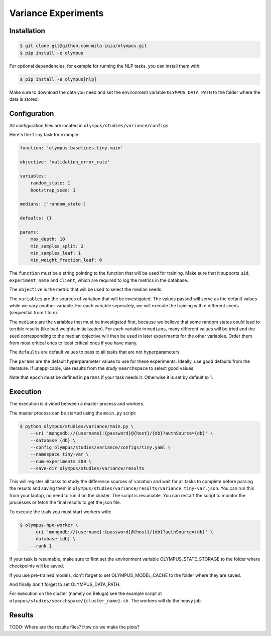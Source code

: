 ~~~~~~~~~~~~~~~~~~~~
Variance Experiments
~~~~~~~~~~~~~~~~~~~~

Installation
------------

.. code-block:: bash

   $ git clone git@github.com:mila-iqia/olympus.git
   $ pip install -e olympus

For optional dependencies, for example for running the NLP tasks, 
you can install them with:

.. code-block:: bash

    $ pip install -e olympus[nlp]

Make sure to download the data you need and set
the environment variable ``OLYMPUS_DATA_PATH`` to the
folder where the data is stored.

Configuration
-------------

All configuration files are located in
``olympus/studies/variance/configs``.

Here's the ``tiny`` task for example:

.. code-block:: yaml

   function: 'olympus.baselines.tiny.main'

   objective: 'validation_error_rate'

   variables:
       random_state: 1
       bootstrap_seed: 1

   medians: ['random_state']

   defaults: {}

   params:
       max_depth: 10
       min_samples_split: 2
       min_samples_leaf: 1
       min_weight_fraction_leaf: 0

The ``function`` must be a string pointing 
to the function that will be used for training.
Make sure that it supports ``uid``,
``experiment_name`` and ``client``,
which are required to log the metrics in the database.

The ``objective`` is the metric that will be used to select the median seeds.

The ``variables`` are the sources of variation that will be 
investigated. The values passed will serve as the default values while
we vary another variable. For each variable seperately, we will execute
the training with n different seeds (sequential from 1 to n).

The ``medians`` are the variables that must be investigated first, because we believe that
some random states could lead to terrible results (like bad weights initialization).
For each variable in ``medians``, many different values will be tried and the seed corresponding
to the median objective will then be used in later experiments for the other variables. Order
them from most critical ones to least critical ones if you have many.

The ``defaults`` are default values to pass to all tasks that are not hyperparameters.

The ``params`` are the default hyperparameter values to use for these experiments.
Ideally, use good defaults from the literature. If unapplicable, use
results from the *study* ``searchspace`` to select good values.

Note that ``epoch`` must be defined in ``params`` if your task needs it. Otherwise
it is set by default to 1.

Execution
---------

The execution is divided between a master process and workers.

The master process can be started using the ``main.py`` script:

.. code-block:: bash

   $ python olympus/studies/variance/main.py \
       --uri 'mongodb://{username}:{password}@{host}/{db}?authSource={db}' \
       --database {db} \
       --config olympus/studies/variance/configs/tiny.yaml \
       --namespace tiny-var \
       --num-experiments 200 \
       --save-dir olympus/studies/variance/results

This will register all tasks to study the difference sources of variation and wait for
all tasks to complete before parsing the results and saving them
in ``olympus/studies/variance/results/variance_tiny-var.json``. You can run this
from your laptop, no need to run it on the cluster. The script is resumable.
You can restart the script to monitor the processes or fetch the final results to get
the json file.

To execute the trials you must start workers with:

.. code-block:: bash
   
   $ olympus-hpo-worker \ 
       --uri 'mongodb://{username}:{password}@{host}/{db}?authSource={db}' \
       --database {db} \
       --rank 1

If your task is resumable, make sure to first set the environment variable
OLYMPUS_STATE_STORAGE to the folder where checkpoints will be saved.

If you use pre-trained models, don't forget to set
OLYMPUS_MODEL_CACHE to the folder where they are saved.

And finally don't forget to set OLYMPUS_DATA_PATH.

For execution on the cluster (namely on Beluga) see the example script at
``olympus/studies/searchspace/{cluster_name}.sh``. The workers will do the heavy job.

Results
-------

TODO: Where are the results files? How do we make the plots?
